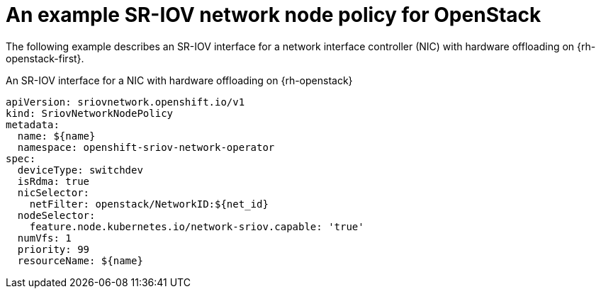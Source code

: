 // Module included in the following assemblies:
//
// * networking/configuring-hardware-offloading.adoc

:_mod-docs-content-type: PROCEDURE
[id="nw-sriov-hwol-ref-openstack-sriov-policy_{context}"]
= An example SR-IOV network node policy for OpenStack

The following example describes an SR-IOV interface for a network interface controller (NIC) with hardware offloading on {rh-openstack-first}.

.An SR-IOV interface for a NIC with hardware offloading on {rh-openstack}
[source,yaml]
----
apiVersion: sriovnetwork.openshift.io/v1
kind: SriovNetworkNodePolicy
metadata:
  name: ${name}
  namespace: openshift-sriov-network-operator
spec:
  deviceType: switchdev
  isRdma: true
  nicSelector:
    netFilter: openstack/NetworkID:${net_id}
  nodeSelector:
    feature.node.kubernetes.io/network-sriov.capable: 'true'
  numVfs: 1
  priority: 99
  resourceName: ${name}
----
